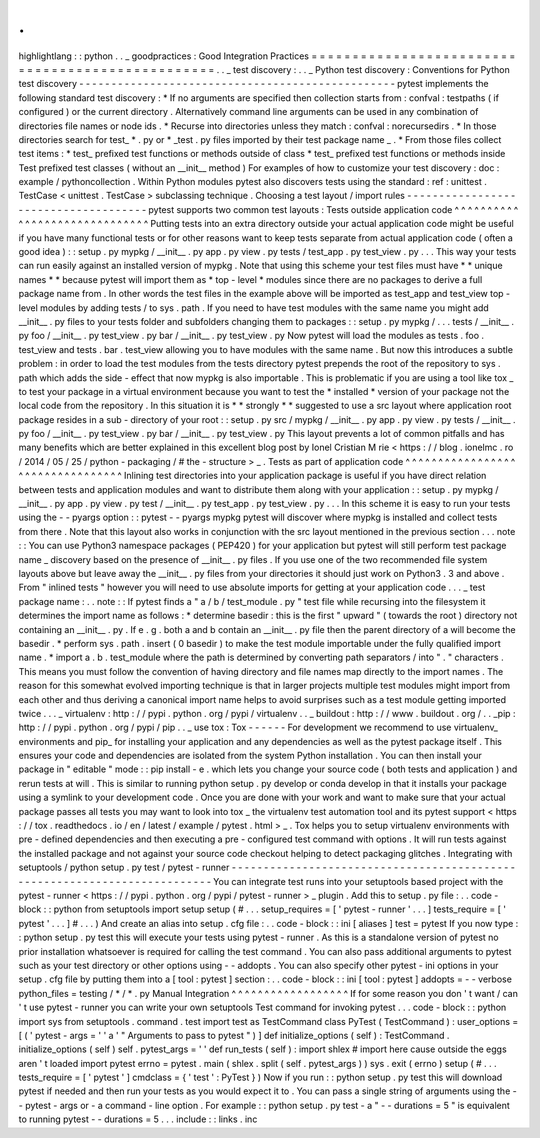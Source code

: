 .
.
highlightlang
:
:
python
.
.
_
goodpractices
:
Good
Integration
Practices
=
=
=
=
=
=
=
=
=
=
=
=
=
=
=
=
=
=
=
=
=
=
=
=
=
=
=
=
=
=
=
=
=
=
=
=
=
=
=
=
=
=
=
=
=
=
=
=
=
.
.
_
test
discovery
:
.
.
_
Python
test
discovery
:
Conventions
for
Python
test
discovery
-
-
-
-
-
-
-
-
-
-
-
-
-
-
-
-
-
-
-
-
-
-
-
-
-
-
-
-
-
-
-
-
-
-
-
-
-
-
-
-
-
-
-
-
-
-
-
-
-
pytest
implements
the
following
standard
test
discovery
:
*
If
no
arguments
are
specified
then
collection
starts
from
:
confval
:
testpaths
(
if
configured
)
or
the
current
directory
.
Alternatively
command
line
arguments
can
be
used
in
any
combination
of
directories
file
names
or
node
ids
.
*
Recurse
into
directories
unless
they
match
:
confval
:
norecursedirs
.
*
In
those
directories
search
for
test_
*
.
py
or
*
_test
.
py
files
imported
by
their
test
package
name
_
.
*
From
those
files
collect
test
items
:
*
test_
prefixed
test
functions
or
methods
outside
of
class
*
test_
prefixed
test
functions
or
methods
inside
Test
prefixed
test
classes
(
without
an
__init__
method
)
For
examples
of
how
to
customize
your
test
discovery
:
doc
:
example
/
pythoncollection
.
Within
Python
modules
pytest
also
discovers
tests
using
the
standard
:
ref
:
unittest
.
TestCase
<
unittest
.
TestCase
>
subclassing
technique
.
Choosing
a
test
layout
/
import
rules
-
-
-
-
-
-
-
-
-
-
-
-
-
-
-
-
-
-
-
-
-
-
-
-
-
-
-
-
-
-
-
-
-
-
-
-
-
pytest
supports
two
common
test
layouts
:
Tests
outside
application
code
^
^
^
^
^
^
^
^
^
^
^
^
^
^
^
^
^
^
^
^
^
^
^
^
^
^
^
^
^
^
Putting
tests
into
an
extra
directory
outside
your
actual
application
code
might
be
useful
if
you
have
many
functional
tests
or
for
other
reasons
want
to
keep
tests
separate
from
actual
application
code
(
often
a
good
idea
)
:
:
setup
.
py
mypkg
/
__init__
.
py
app
.
py
view
.
py
tests
/
test_app
.
py
test_view
.
py
.
.
.
This
way
your
tests
can
run
easily
against
an
installed
version
of
mypkg
.
Note
that
using
this
scheme
your
test
files
must
have
*
*
unique
names
*
*
because
pytest
will
import
them
as
*
top
-
level
*
modules
since
there
are
no
packages
to
derive
a
full
package
name
from
.
In
other
words
the
test
files
in
the
example
above
will
be
imported
as
test_app
and
test_view
top
-
level
modules
by
adding
tests
/
to
sys
.
path
.
If
you
need
to
have
test
modules
with
the
same
name
you
might
add
__init__
.
py
files
to
your
tests
folder
and
subfolders
changing
them
to
packages
:
:
setup
.
py
mypkg
/
.
.
.
tests
/
__init__
.
py
foo
/
__init__
.
py
test_view
.
py
bar
/
__init__
.
py
test_view
.
py
Now
pytest
will
load
the
modules
as
tests
.
foo
.
test_view
and
tests
.
bar
.
test_view
allowing
you
to
have
modules
with
the
same
name
.
But
now
this
introduces
a
subtle
problem
:
in
order
to
load
the
test
modules
from
the
tests
directory
pytest
prepends
the
root
of
the
repository
to
sys
.
path
which
adds
the
side
-
effect
that
now
mypkg
is
also
importable
.
This
is
problematic
if
you
are
using
a
tool
like
tox
_
to
test
your
package
in
a
virtual
environment
because
you
want
to
test
the
*
installed
*
version
of
your
package
not
the
local
code
from
the
repository
.
In
this
situation
it
is
*
*
strongly
*
*
suggested
to
use
a
src
layout
where
application
root
package
resides
in
a
sub
-
directory
of
your
root
:
:
setup
.
py
src
/
mypkg
/
__init__
.
py
app
.
py
view
.
py
tests
/
__init__
.
py
foo
/
__init__
.
py
test_view
.
py
bar
/
__init__
.
py
test_view
.
py
This
layout
prevents
a
lot
of
common
pitfalls
and
has
many
benefits
which
are
better
explained
in
this
excellent
blog
post
by
Ionel
Cristian
M
rie
<
https
:
/
/
blog
.
ionelmc
.
ro
/
2014
/
05
/
25
/
python
-
packaging
/
#
the
-
structure
>
_
.
Tests
as
part
of
application
code
^
^
^
^
^
^
^
^
^
^
^
^
^
^
^
^
^
^
^
^
^
^
^
^
^
^
^
^
^
^
^
^
^
Inlining
test
directories
into
your
application
package
is
useful
if
you
have
direct
relation
between
tests
and
application
modules
and
want
to
distribute
them
along
with
your
application
:
:
setup
.
py
mypkg
/
__init__
.
py
app
.
py
view
.
py
test
/
__init__
.
py
test_app
.
py
test_view
.
py
.
.
.
In
this
scheme
it
is
easy
to
run
your
tests
using
the
-
-
pyargs
option
:
:
pytest
-
-
pyargs
mypkg
pytest
will
discover
where
mypkg
is
installed
and
collect
tests
from
there
.
Note
that
this
layout
also
works
in
conjunction
with
the
src
layout
mentioned
in
the
previous
section
.
.
.
note
:
:
You
can
use
Python3
namespace
packages
(
PEP420
)
for
your
application
but
pytest
will
still
perform
test
package
name
_
discovery
based
on
the
presence
of
__init__
.
py
files
.
If
you
use
one
of
the
two
recommended
file
system
layouts
above
but
leave
away
the
__init__
.
py
files
from
your
directories
it
should
just
work
on
Python3
.
3
and
above
.
From
"
inlined
tests
"
however
you
will
need
to
use
absolute
imports
for
getting
at
your
application
code
.
.
.
_
test
package
name
:
.
.
note
:
:
If
pytest
finds
a
"
a
/
b
/
test_module
.
py
"
test
file
while
recursing
into
the
filesystem
it
determines
the
import
name
as
follows
:
*
determine
basedir
:
this
is
the
first
"
upward
"
(
towards
the
root
)
directory
not
containing
an
__init__
.
py
.
If
e
.
g
.
both
a
and
b
contain
an
__init__
.
py
file
then
the
parent
directory
of
a
will
become
the
basedir
.
*
perform
sys
.
path
.
insert
(
0
basedir
)
to
make
the
test
module
importable
under
the
fully
qualified
import
name
.
*
import
a
.
b
.
test_module
where
the
path
is
determined
by
converting
path
separators
/
into
"
.
"
characters
.
This
means
you
must
follow
the
convention
of
having
directory
and
file
names
map
directly
to
the
import
names
.
The
reason
for
this
somewhat
evolved
importing
technique
is
that
in
larger
projects
multiple
test
modules
might
import
from
each
other
and
thus
deriving
a
canonical
import
name
helps
to
avoid
surprises
such
as
a
test
module
getting
imported
twice
.
.
.
_
virtualenv
:
http
:
/
/
pypi
.
python
.
org
/
pypi
/
virtualenv
.
.
_
buildout
:
http
:
/
/
www
.
buildout
.
org
/
.
.
_pip
:
http
:
/
/
pypi
.
python
.
org
/
pypi
/
pip
.
.
_
use
tox
:
Tox
-
-
-
-
-
-
For
development
we
recommend
to
use
virtualenv_
environments
and
pip_
for
installing
your
application
and
any
dependencies
as
well
as
the
pytest
package
itself
.
This
ensures
your
code
and
dependencies
are
isolated
from
the
system
Python
installation
.
You
can
then
install
your
package
in
"
editable
"
mode
:
:
pip
install
-
e
.
which
lets
you
change
your
source
code
(
both
tests
and
application
)
and
rerun
tests
at
will
.
This
is
similar
to
running
python
setup
.
py
develop
or
conda
develop
in
that
it
installs
your
package
using
a
symlink
to
your
development
code
.
Once
you
are
done
with
your
work
and
want
to
make
sure
that
your
actual
package
passes
all
tests
you
may
want
to
look
into
tox
_
the
virtualenv
test
automation
tool
and
its
pytest
support
<
https
:
/
/
tox
.
readthedocs
.
io
/
en
/
latest
/
example
/
pytest
.
html
>
_
.
Tox
helps
you
to
setup
virtualenv
environments
with
pre
-
defined
dependencies
and
then
executing
a
pre
-
configured
test
command
with
options
.
It
will
run
tests
against
the
installed
package
and
not
against
your
source
code
checkout
helping
to
detect
packaging
glitches
.
Integrating
with
setuptools
/
python
setup
.
py
test
/
pytest
-
runner
-
-
-
-
-
-
-
-
-
-
-
-
-
-
-
-
-
-
-
-
-
-
-
-
-
-
-
-
-
-
-
-
-
-
-
-
-
-
-
-
-
-
-
-
-
-
-
-
-
-
-
-
-
-
-
-
-
-
-
-
-
-
-
-
-
-
-
-
-
-
-
-
-
-
You
can
integrate
test
runs
into
your
setuptools
based
project
with
the
pytest
-
runner
<
https
:
/
/
pypi
.
python
.
org
/
pypi
/
pytest
-
runner
>
_
plugin
.
Add
this
to
setup
.
py
file
:
.
.
code
-
block
:
:
python
from
setuptools
import
setup
setup
(
#
.
.
.
setup_requires
=
[
'
pytest
-
runner
'
.
.
.
]
tests_require
=
[
'
pytest
'
.
.
.
]
#
.
.
.
)
And
create
an
alias
into
setup
.
cfg
file
:
.
.
code
-
block
:
:
ini
[
aliases
]
test
=
pytest
If
you
now
type
:
:
python
setup
.
py
test
this
will
execute
your
tests
using
pytest
-
runner
.
As
this
is
a
standalone
version
of
pytest
no
prior
installation
whatsoever
is
required
for
calling
the
test
command
.
You
can
also
pass
additional
arguments
to
pytest
such
as
your
test
directory
or
other
options
using
-
-
addopts
.
You
can
also
specify
other
pytest
-
ini
options
in
your
setup
.
cfg
file
by
putting
them
into
a
[
tool
:
pytest
]
section
:
.
.
code
-
block
:
:
ini
[
tool
:
pytest
]
addopts
=
-
-
verbose
python_files
=
testing
/
*
/
*
.
py
Manual
Integration
^
^
^
^
^
^
^
^
^
^
^
^
^
^
^
^
^
^
If
for
some
reason
you
don
'
t
want
/
can
'
t
use
pytest
-
runner
you
can
write
your
own
setuptools
Test
command
for
invoking
pytest
.
.
.
code
-
block
:
:
python
import
sys
from
setuptools
.
command
.
test
import
test
as
TestCommand
class
PyTest
(
TestCommand
)
:
user_options
=
[
(
'
pytest
-
args
=
'
'
a
'
"
Arguments
to
pass
to
pytest
"
)
]
def
initialize_options
(
self
)
:
TestCommand
.
initialize_options
(
self
)
self
.
pytest_args
=
'
'
def
run_tests
(
self
)
:
import
shlex
#
import
here
cause
outside
the
eggs
aren
'
t
loaded
import
pytest
errno
=
pytest
.
main
(
shlex
.
split
(
self
.
pytest_args
)
)
sys
.
exit
(
errno
)
setup
(
#
.
.
.
tests_require
=
[
'
pytest
'
]
cmdclass
=
{
'
test
'
:
PyTest
}
)
Now
if
you
run
:
:
python
setup
.
py
test
this
will
download
pytest
if
needed
and
then
run
your
tests
as
you
would
expect
it
to
.
You
can
pass
a
single
string
of
arguments
using
the
-
-
pytest
-
args
or
-
a
command
-
line
option
.
For
example
:
:
python
setup
.
py
test
-
a
"
-
-
durations
=
5
"
is
equivalent
to
running
pytest
-
-
durations
=
5
.
.
.
include
:
:
links
.
inc
